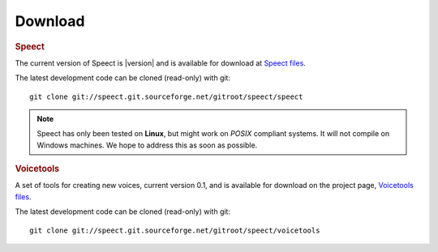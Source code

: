 .. _download:

========
Download
========

.. rubric:: Speect
   :class: strong


The current version of Speect is |version| and is available for download 
at `Speect files <http://sourceforge.net/projects/speect/files/speect/>`_.

The latest development code can be cloned (read-only) with git::
    
    git clone git://speect.git.sourceforge.net/gitroot/speect/speect


.. note::
   Speect has only been tested on **Linux**, but might work on *POSIX* compliant systems. 
   It will not compile on Windows machines. We hope to address this as soon as possible.


.. rubric:: Voicetools
   :class: strong


A set of tools for creating new voices, current version 0.1, 
and is available for download on the project page, 
`Voicetools files <http://sourceforge.net/projects/speect/files/voicetools/>`_.

The latest development code can be cloned (read-only) with git::

    git clone git://speect.git.sourceforge.net/gitroot/speect/voicetools
